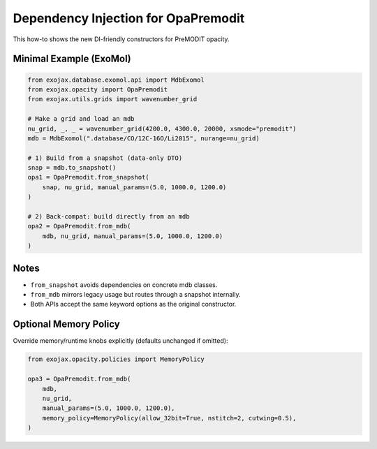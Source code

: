Dependency Injection for OpaPremodit
====================================

This how-to shows the new DI-friendly constructors for PreMODIT opacity.

Minimal Example (ExoMol)
------------------------

.. code-block:: python

   from exojax.database.exomol.api import MdbExomol
   from exojax.opacity import OpaPremodit
   from exojax.utils.grids import wavenumber_grid

   # Make a grid and load an mdb
   nu_grid, _, _ = wavenumber_grid(4200.0, 4300.0, 20000, xsmode="premodit")
   mdb = MdbExomol(".database/CO/12C-16O/Li2015", nurange=nu_grid)

   # 1) Build from a snapshot (data-only DTO)
   snap = mdb.to_snapshot()
   opa1 = OpaPremodit.from_snapshot(
       snap, nu_grid, manual_params=(5.0, 1000.0, 1200.0)
   )

   # 2) Back-compat: build directly from an mdb
   opa2 = OpaPremodit.from_mdb(
       mdb, nu_grid, manual_params=(5.0, 1000.0, 1200.0)
   )

Notes
-----
- ``from_snapshot`` avoids dependencies on concrete mdb classes.
- ``from_mdb`` mirrors legacy usage but routes through a snapshot internally.
- Both APIs accept the same keyword options as the original constructor.

Optional Memory Policy
----------------------

Override memory/runtime knobs explicitly (defaults unchanged if omitted):

.. code-block:: python

   from exojax.opacity.policies import MemoryPolicy

   opa3 = OpaPremodit.from_mdb(
       mdb,
       nu_grid,
       manual_params=(5.0, 1000.0, 1200.0),
       memory_policy=MemoryPolicy(allow_32bit=True, nstitch=2, cutwing=0.5),
   )

